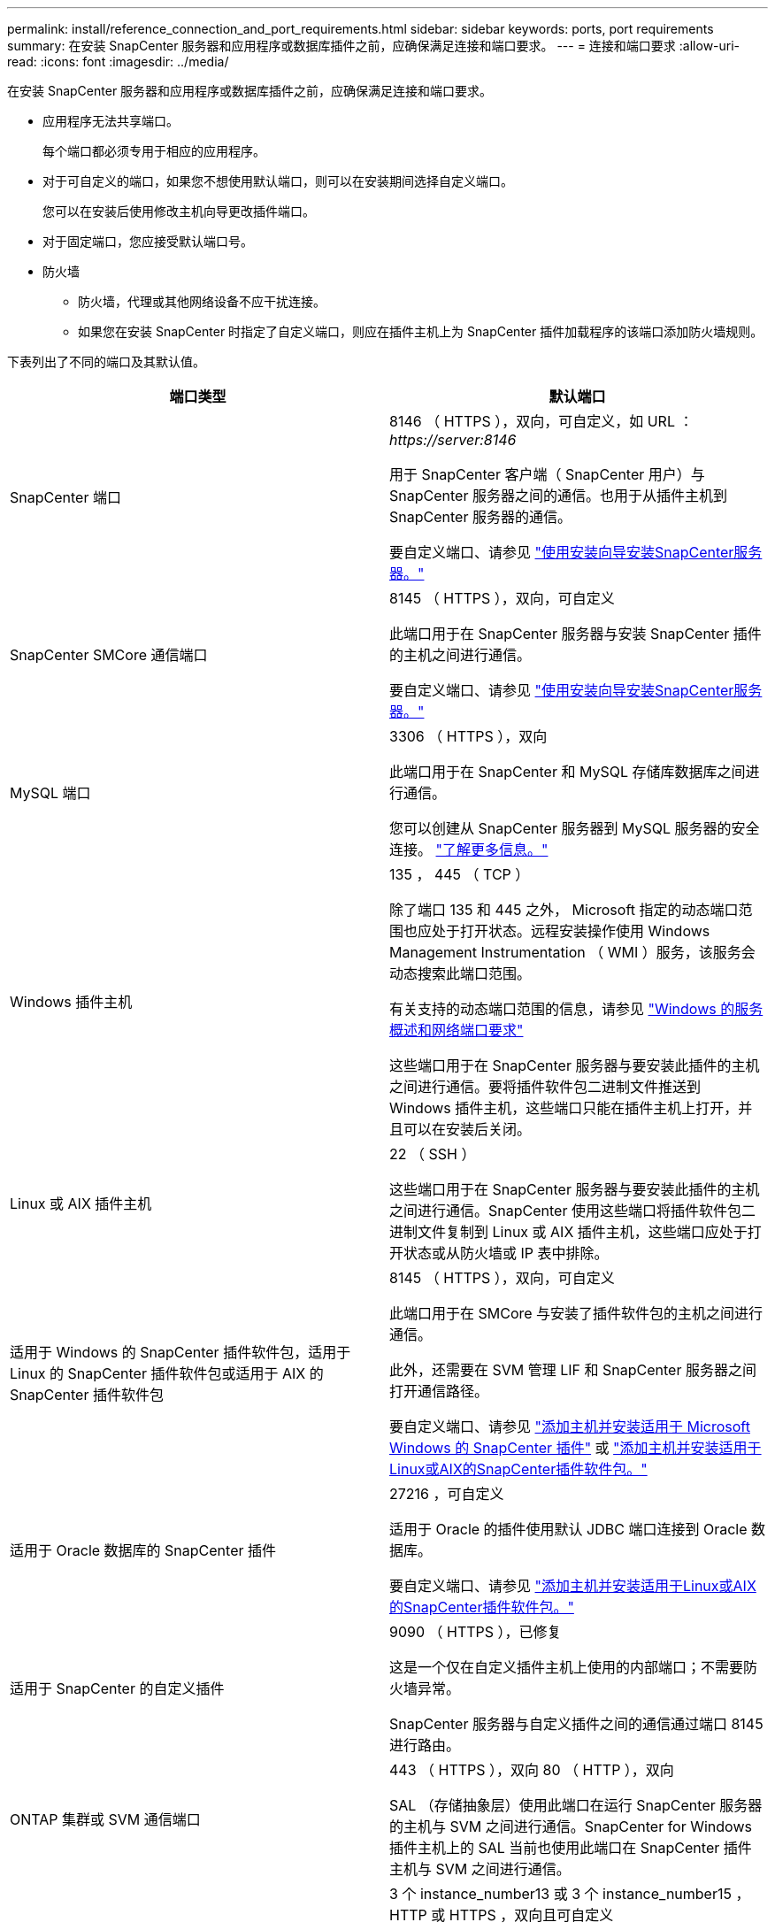 ---
permalink: install/reference_connection_and_port_requirements.html 
sidebar: sidebar 
keywords: ports, port requirements 
summary: 在安装 SnapCenter 服务器和应用程序或数据库插件之前，应确保满足连接和端口要求。 
---
= 连接和端口要求
:allow-uri-read: 
:icons: font
:imagesdir: ../media/


[role="lead"]
在安装 SnapCenter 服务器和应用程序或数据库插件之前，应确保满足连接和端口要求。

* 应用程序无法共享端口。
+
每个端口都必须专用于相应的应用程序。

* 对于可自定义的端口，如果您不想使用默认端口，则可以在安装期间选择自定义端口。
+
您可以在安装后使用修改主机向导更改插件端口。

* 对于固定端口，您应接受默认端口号。
* 防火墙
+
** 防火墙，代理或其他网络设备不应干扰连接。
** 如果您在安装 SnapCenter 时指定了自定义端口，则应在插件主机上为 SnapCenter 插件加载程序的该端口添加防火墙规则。




下表列出了不同的端口及其默认值。

|===
| 端口类型 | 默认端口 


 a| 
SnapCenter 端口
 a| 
8146 （ HTTPS ），双向，可自定义，如 URL ： _\https://server:8146_

用于 SnapCenter 客户端（ SnapCenter 用户）与 SnapCenter 服务器之间的通信。也用于从插件主机到 SnapCenter 服务器的通信。

要自定义端口、请参见 https://docs.netapp.com/us-en/snapcenter/install/task_install_the_snapcenter_server_using_the_install_wizard.html["使用安装向导安装SnapCenter服务器。"]



 a| 
SnapCenter SMCore 通信端口
 a| 
8145 （ HTTPS ），双向，可自定义

此端口用于在 SnapCenter 服务器与安装 SnapCenter 插件的主机之间进行通信。

要自定义端口、请参见 https://docs.netapp.com/us-en/snapcenter/install/task_install_the_snapcenter_server_using_the_install_wizard.html["使用安装向导安装SnapCenter服务器。"]



 a| 
MySQL 端口
 a| 
3306 （ HTTPS ），双向

此端口用于在 SnapCenter 和 MySQL 存储库数据库之间进行通信。

您可以创建从 SnapCenter 服务器到 MySQL 服务器的安全连接。 link:../install/concept_configure_secured_mysql_connections_with_snapcenter_server.html["了解更多信息。"]



 a| 
Windows 插件主机
 a| 
135 ， 445 （ TCP ）

除了端口 135 和 445 之外， Microsoft 指定的动态端口范围也应处于打开状态。远程安装操作使用 Windows Management Instrumentation （ WMI ）服务，该服务会动态搜索此端口范围。

有关支持的动态端口范围的信息，请参见 https://support.microsoft.com/kb/832017["Windows 的服务概述和网络端口要求"^]

这些端口用于在 SnapCenter 服务器与要安装此插件的主机之间进行通信。要将插件软件包二进制文件推送到 Windows 插件主机，这些端口只能在插件主机上打开，并且可以在安装后关闭。



 a| 
Linux 或 AIX 插件主机
 a| 
22 （ SSH ）

这些端口用于在 SnapCenter 服务器与要安装此插件的主机之间进行通信。SnapCenter 使用这些端口将插件软件包二进制文件复制到 Linux 或 AIX 插件主机，这些端口应处于打开状态或从防火墙或 IP 表中排除。



 a| 
适用于 Windows 的 SnapCenter 插件软件包，适用于 Linux 的 SnapCenter 插件软件包或适用于 AIX 的 SnapCenter 插件软件包
 a| 
8145 （ HTTPS ），双向，可自定义

此端口用于在 SMCore 与安装了插件软件包的主机之间进行通信。

此外，还需要在 SVM 管理 LIF 和 SnapCenter 服务器之间打开通信路径。

要自定义端口、请参见 https://docs.netapp.com/us-en/snapcenter/protect-scw/task_add_hosts_and_install_snapcenter_plug_in_for_microsoft_windows.html["添加主机并安装适用于 Microsoft Windows 的 SnapCenter 插件"] 或 https://docs.netapp.com/us-en/snapcenter/protect-sco/task_add_hosts_and_installing_the_snapcenter_plug_ins_package_for_linux_or_aix.html["添加主机并安装适用于Linux或AIX的SnapCenter插件软件包。"]



 a| 
适用于 Oracle 数据库的 SnapCenter 插件
 a| 
27216 ，可自定义

适用于 Oracle 的插件使用默认 JDBC 端口连接到 Oracle 数据库。

要自定义端口、请参见 https://docs.netapp.com/us-en/snapcenter/protect-sco/task_add_hosts_and_installing_the_snapcenter_plug_ins_package_for_linux_or_aix.html["添加主机并安装适用于Linux或AIX的SnapCenter插件软件包。"]



 a| 
适用于 SnapCenter 的自定义插件
 a| 
9090 （ HTTPS ），已修复

这是一个仅在自定义插件主机上使用的内部端口；不需要防火墙异常。

SnapCenter 服务器与自定义插件之间的通信通过端口 8145 进行路由。



 a| 
ONTAP 集群或 SVM 通信端口
 a| 
443 （ HTTPS ），双向 80 （ HTTP ），双向

SAL （存储抽象层）使用此端口在运行 SnapCenter 服务器的主机与 SVM 之间进行通信。SnapCenter for Windows 插件主机上的 SAL 当前也使用此端口在 SnapCenter 插件主机与 SVM 之间进行通信。



 a| 
适用于SAP HANA数据库的SnapCenter 插件vCode拼写检查程序
 a| 
3 个 instance_number13 或 3 个 instance_number15 ， HTTP 或 HTTPS ，双向且可自定义

对于多租户数据库容器（ MDC ）单租户，端口号以 13 结尾；对于非 MDC ，端口号以 15 结尾。

例如， 32013 是实例 20 的端口号， 31015 是实例 10 的端口号。

要自定义端口、请参见 https://docs.netapp.com/us-en/snapcenter/protect-hana/task_add_hosts_and_install_plug_in_packages_on_remote_hosts_sap_hana.html["添加主机并在远程主机上安装插件软件包。"]



 a| 
域控制器通信端口
 a| 
请参见 Microsoft 文档以确定域控制器上应在防火墙中打开的端口，以便身份验证能够正常工作。

必须在域控制器上打开 Microsoft 所需的端口，以便 SnapCenter 服务器，插件主机或其他 Windows 客户端能够对用户进行身份验证。

|===
要修改端口详细信息，请参见 link:../admin/concept_manage_hosts.html#modify-plug-in-hosts["修改插件主机"]。
